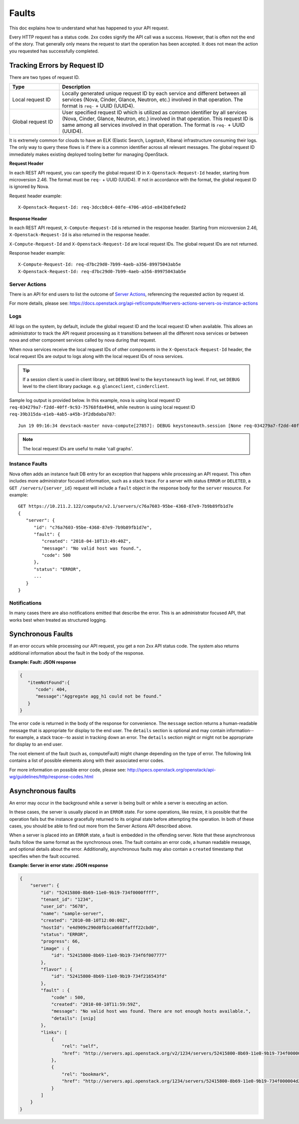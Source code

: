 ======
Faults
======

This doc explains how to understand what has happened to your API request.

Every HTTP request has a status code. 2xx codes signify the API call was a
success. However, that is often not the end of the story. That generally only
means the request to start the operation has been accepted. It does not mean
the action you requested has successfully completed.


Tracking Errors by Request ID
=============================

There are two types of request ID.

.. list-table::
  :header-rows: 1
  :widths: 2,8

  * - Type
    - Description
  * - Local request ID
    - Locally generated unique request ID by each service and different between
      all services (Nova, Cinder, Glance, Neutron, etc.) involved
      in that operation. The format is ``req-`` + UUID (UUID4).
  * - Global request ID
    - User specified request ID which is utilized as common identifier
      by all services (Nova, Cinder, Glance, Neutron, etc.) involved
      in that operation. This request ID is same among all services involved
      in that operation.
      The format is ``req-`` + UUID (UUID4).

It is extremely common for clouds to have an ELK (Elastic Search, Logstash,
Kibana) infrastructure consuming their logs.
The only way to query these flows is if there is a common identifier across
all relevant messages. The global request ID immediately makes existing
deployed tooling better for managing OpenStack.

**Request Header**

In each REST API request, you can specify the global request ID
in ``X-Openstack-Request-Id`` header, starting from microversion 2.46.
The format must be ``req-`` + UUID (UUID4).
If not in accordance with the format, the global request ID is ignored by Nova.

Request header example::

  X-Openstack-Request-Id: req-3dccb8c4-08fe-4706-a91d-e843b8fe9ed2

**Response Header**

In each REST API request, ``X-Compute-Request-Id`` is returned
in the response header.
Starting from microversion 2.46, ``X-Openstack-Request-Id`` is also returned
in the response header.

``X-Compute-Request-Id`` and ``X-Openstack-Request-Id`` are local request IDs.
The global request IDs are not returned.

Response header example::

  X-Compute-Request-Id: req-d7bc29d0-7b99-4aeb-a356-89975043ab5e
  X-Openstack-Request-Id: req-d7bc29d0-7b99-4aeb-a356-89975043ab5e

Server Actions
--------------

There is an API for end users to list the outcome of `Server Actions`_,
referencing the requested action by request id.

For more details, please see:
https://docs.openstack.org/api-ref/compute/#servers-actions-servers-os-instance-actions

.. _Server Actions: https://docs.openstack.org/api-ref/compute/#servers-run-an-action-servers-action

Logs
----

All logs on the system, by default, include the global request ID and
the local request ID when available. This allows an administrator to
track the API request processing as it transitions between all the
different nova services or between nova and other component services
called by nova during that request.

When nova services receive the local request IDs of other components in the
``X-Openstack-Request-Id`` header, the local request IDs are output to logs
along with the local request IDs of nova services.

.. tip::

   If a session client is used in client library, set ``DEBUG`` level to
   the ``keystoneauth`` log level. If not, set ``DEBUG`` level to the client
   library package. e.g. ``glanceclient``, ``cinderclient``.

Sample log output is provided below.
In this example, nova is using local request ID
``req-034279a7-f2dd-40ff-9c93-75768fda494d``,
while neutron is using local request ID
``req-39b315da-e1eb-4ab5-a45b-3f2dbdaba787``::

  Jun 19 09:16:34 devstack-master nova-compute[27857]: DEBUG keystoneauth.session [None req-034279a7-f2dd-40ff-9c93-75768fda494d admin admin] POST call to network for http://10.0.2.15:9696/v2.0/ports used request id req-39b315da-e1eb-4ab5-a45b-3f2dbdaba787 {{(pid=27857) request /usr/local/lib/python2.7/dist-packages/keystoneauth1/session.py:640}}

.. note::

   The local request IDs are useful to make 'call graphs'.

Instance Faults
---------------

Nova often adds an instance fault DB entry for an exception that happens
while processing an API request. This often includes more administrator
focused information, such as a stack trace. For a server with status
``ERROR`` or ``DELETED``, a ``GET /servers/{server_id}`` request will include
a ``fault`` object in the response body for the ``server`` resource. For
example::

  GET https://10.211.2.122/compute/v2.1/servers/c76a7603-95be-4368-87e9-7b9b89fb1d7e
  {
     "server": {
        "id": "c76a7603-95be-4368-87e9-7b9b89fb1d7e",
        "fault": {
           "created": "2018-04-10T13:49:40Z",
           "message": "No valid host was found.",
           "code": 500
        },
        "status": "ERROR",
        ...
     }
  }

Notifications
-------------

In many cases there are also notifications emitted that describe the error.
This is an administrator focused API, that works best when treated as
structured logging.


Synchronous Faults
==================

If an error occurs while processing our API request, you get a non 2xx
API status code. The system also returns additional
information about the fault in the body of the response.


**Example: Fault: JSON response**

.. code::

    {
       "itemNotFound":{
          "code": 404,
          "message":"Aggregate agg_h1 could not be found."
       }
    }

The error ``code`` is returned in the body of the response for convenience.
The ``message`` section returns a human-readable message that is appropriate
for display to the end user. The ``details`` section is optional and may
contain information--for example, a stack trace--to assist in tracking
down an error. The ``details`` section might or might not be appropriate for
display to an end user.

The root element of the fault (such as, computeFault) might change
depending on the type of error. The following link contains a list of possible
elements along with their associated error codes.

For more information on possible error code, please see:
http://specs.openstack.org/openstack/api-wg/guidelines/http/response-codes.html

Asynchronous faults
===================

An error may occur in the background while a server is being built or while a
server is executing an action.

In these cases, the server is usually placed in an ``ERROR`` state. For some
operations, like resize, it is possible that the operation fails but
the instance gracefully returned to its original state before attempting the
operation. In both of these cases, you should be able to find out more from
the Server Actions API described above.

When a server is placed into an ``ERROR`` state, a fault is embedded in the
offending server. Note that these asynchronous faults follow the same format
as the synchronous ones. The fault contains an error code, a human readable
message, and optional details about the error. Additionally, asynchronous
faults may also contain a ``created`` timestamp that specifies when the fault
occurred.


**Example: Server in error state: JSON response**

.. code::

    {
        "server": {
            "id": "52415800-8b69-11e0-9b19-734f0000ffff",
            "tenant_id": "1234",
            "user_id": "5678",
            "name": "sample-server",
            "created": "2010-08-10T12:00:00Z",
            "hostId": "e4d909c290d0fb1ca068ffafff22cbd0",
            "status": "ERROR",
            "progress": 66,
            "image" : {
                "id": "52415800-8b69-11e0-9b19-734f6f007777"
            },
            "flavor" : {
                "id": "52415800-8b69-11e0-9b19-734f216543fd"
            },
            "fault" : {
                "code" : 500,
                "created": "2010-08-10T11:59:59Z",
                "message": "No valid host was found. There are not enough hosts available.",
                "details": [snip]
            },
            "links": [
                {
                    "rel": "self",
                    "href": "http://servers.api.openstack.org/v2/1234/servers/52415800-8b69-11e0-9b19-734f000004d2"
                },
                {
                    "rel": "bookmark",
                    "href": "http://servers.api.openstack.org/1234/servers/52415800-8b69-11e0-9b19-734f000004d2"
                }
            ]
        }
    }
